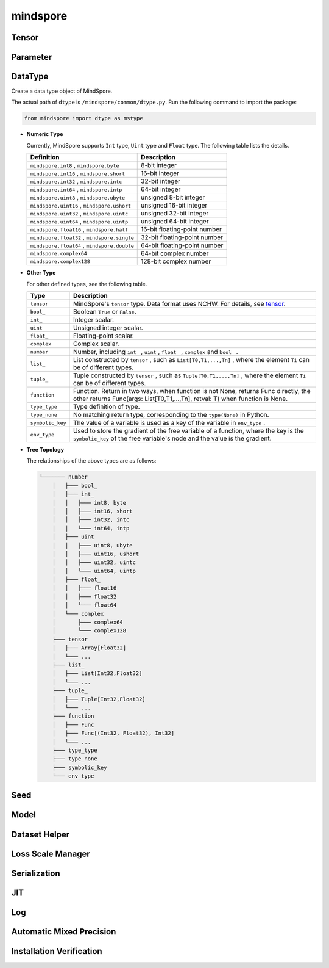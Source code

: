mindspore
=========

Tensor
------

.. autosummary::
    :toctree: mindspore
    :nosignatures:
    :template: classtemplate.rst

    mindspore.Tensor
    mindspore.RowTensor
    mindspore.SparseTensor

Parameter
---------

.. autosummary::
    :toctree: mindspore
    :nosignatures:
    :template: classtemplate.rst

    mindspore.Parameter
    mindspore.ParameterTuple

DataType
--------

.. class:: mindspore.dtype
  
  Create a data type object of MindSpore.
  
  The actual path of ``dtype`` is ``/mindspore/common/dtype.py``.
  Run the following command to import the package:
  
  .. code-block::
  
      from mindspore import dtype as mstype
  
  * **Numeric Type**
  
    Currently, MindSpore supports ``Int`` type, ``Uint`` type and ``Float`` type.
    The following table lists the details.
  
    ==============================================   =============================
    Definition                                        Description
    ==============================================   =============================
    ``mindspore.int8`` ,  ``mindspore.byte``         8-bit integer
    ``mindspore.int16`` ,  ``mindspore.short``       16-bit integer 
    ``mindspore.int32`` ,  ``mindspore.intc``        32-bit integer
    ``mindspore.int64`` ,  ``mindspore.intp``        64-bit integer
    ``mindspore.uint8`` ,  ``mindspore.ubyte``       unsigned 8-bit integer
    ``mindspore.uint16`` ,  ``mindspore.ushort``     unsigned 16-bit integer
    ``mindspore.uint32`` ,  ``mindspore.uintc``      unsigned 32-bit integer
    ``mindspore.uint64`` ,  ``mindspore.uintp``      unsigned 64-bit integer
    ``mindspore.float16`` ,  ``mindspore.half``      16-bit floating-point number
    ``mindspore.float32`` ,  ``mindspore.single``    32-bit floating-point number
    ``mindspore.float64`` ,  ``mindspore.double``    64-bit floating-point number
    ``mindspore.complex64``                          64-bit complex number
    ``mindspore.complex128``                         128-bit complex number
    ==============================================   =============================
  
  * **Other Type**
  
    For other defined types, see the following table.
  
    ============================   =================
    Type                            Description
    ============================   =================
    ``tensor``                      MindSpore's ``tensor`` type. Data format uses NCHW. For details, see `tensor <https://www.gitee.com/mindspore/mindspore/blob/master/mindspore/common/tensor.py>`_.
    ``bool_``                       Boolean ``True`` or ``False``.
    ``int_``                        Integer scalar.
    ``uint``                        Unsigned integer scalar.
    ``float_``                      Floating-point scalar.
    ``complex``                     Complex scalar.
    ``number``                      Number, including ``int_`` , ``uint`` , ``float_`` , ``complex`` and ``bool_`` .
    ``list_``                       List constructed by ``tensor`` , such as ``List[T0,T1,...,Tn]`` , where the element ``Ti`` can be of different types.
    ``tuple_``                      Tuple constructed by ``tensor`` , such as ``Tuple[T0,T1,...,Tn]`` , where the element ``Ti`` can be of different types.
    ``function``                    Function. Return in two ways, when function is not None, returns Func directly, the other returns Func(args: List[T0,T1,...,Tn], retval: T) when function is None.
    ``type_type``                   Type definition of type.
    ``type_none``                   No matching return type, corresponding to the ``type(None)`` in Python.
    ``symbolic_key``                The value of a variable is used as a key of the variable in ``env_type`` .
    ``env_type``                    Used to store the gradient of the free variable of a function, where the key is the ``symbolic_key`` of the free variable's node and the value is the gradient.
    ============================   =================
  
  * **Tree Topology**
  
    The relationships of the above types are as follows:
  
    .. code-block::
    
    
        └─────── number
            │   ├─── bool_
            │   ├─── int_
            │   │   ├─── int8, byte
            │   │   ├─── int16, short
            │   │   ├─── int32, intc
            │   │   └─── int64, intp
            │   ├─── uint
            │   │   ├─── uint8, ubyte
            │   │   ├─── uint16, ushort
            │   │   ├─── uint32, uintc
            │   │   └─── uint64, uintp
            │   ├─── float_
            │   │   ├─── float16
            │   │   ├─── float32
            │   │   └─── float64
            │   └─── complex
            │       ├─── complex64
            │       └─── complex128
            ├─── tensor
            │   ├─── Array[Float32]
            │   └─── ...
            ├─── list_
            │   ├─── List[Int32,Float32]
            │   └─── ...
            ├─── tuple_
            │   ├─── Tuple[Int32,Float32]
            │   └─── ...
            ├─── function
            │   ├─── Func
            │   ├─── Func[(Int32, Float32), Int32]
            │   └─── ...
            ├─── type_type
            ├─── type_none
            ├─── symbolic_key
            └─── env_type


.. autosummary::
    :toctree: mindspore
    :nosignatures:
    :template: classtemplate.rst

    mindspore.dtype_to_nptype
    mindspore.issubclass_
    mindspore.dtype_to_pytype
    mindspore.pytype_to_dtype
    mindspore.get_py_obj_dtype

Seed
----

.. autosummary::
    :toctree: mindspore
    :nosignatures:
    :template: classtemplate.rst

    mindspore.set_seed
    mindspore.get_seed

Model
-----

.. autosummary::
    :toctree: mindspore
    :nosignatures:
    :template: classtemplate.rst

    mindspore.Model

Dataset Helper
---------------

.. autosummary::
    :toctree: mindspore
    :nosignatures:
    :template: classtemplate.rst

    mindspore.DatasetHelper
    mindspore.connect_network_with_dataset

Loss Scale Manager
-------------------

.. autosummary::
    :toctree: mindspore
    :nosignatures:
    :template: classtemplate.rst

    mindspore.LossScaleManager
    mindspore.FixedLossScaleManager
    mindspore.DynamicLossScaleManager

Serialization
-------------

.. autosummary::
    :toctree: mindspore
    :nosignatures:
    :template: classtemplate.rst

    mindspore.save_checkpoint
    mindspore.load_checkpoint
    mindspore.load_param_into_net
    mindspore.export
    mindspore.load
    mindspore.parse_print
    mindspore.build_searched_strategy
    mindspore.merge_sliced_parameter
    mindspore.load_distributed_checkpoint
    mindspore.async_ckpt_thread_status

JIT
---

.. autosummary::
    :toctree: mindspore
    :nosignatures:
    :template: classtemplate.rst

    mindspore.ms_function

Log
---

.. autosummary::
    :toctree: mindspore
    :nosignatures:
    :template: classtemplate.rst

    mindspore.get_level
    mindspore.get_log_config

Automatic Mixed Precision
-------------------------

.. autosummary::
    :toctree: mindspore
    :nosignatures:
    :template: classtemplate.rst

    mindspore.build_train_network

Installation Verification
--------------------------

.. autosummary::
    :toctree: mindspore
    :nosignatures:
    :template: classtemplate.rst

    mindspore.run_check

